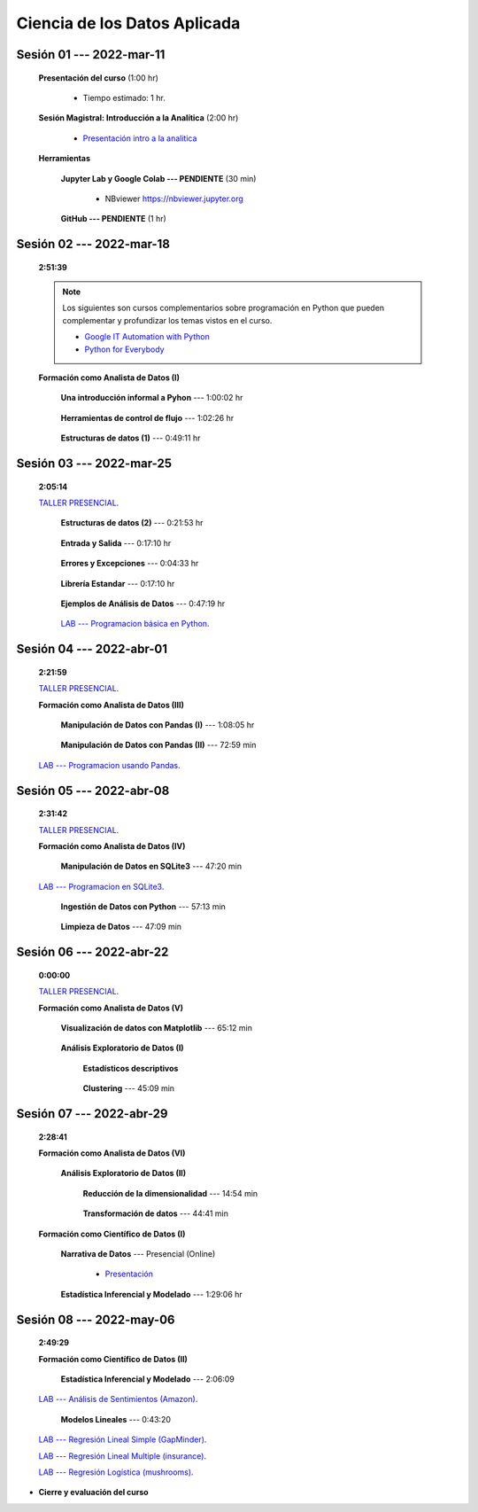 Ciencia de los Datos Aplicada
=========================================================================================

.. raw:: html

   <hr style="height:6px;border-width:0;color:gray;background-color:gray">

Sesión 01 --- 2022-mar-11
^^^^^^^^^^^^^^^^^^^^^^^^^^^^^^^^^^^^^^^^^^^^^^^^^^^^^^^^^^^^^^^^^^^^^^^^^^^^^^^^^^^^^^^^^

    **Presentación del curso** (1:00 hr)

        * Tiempo estimado: 1 hr.

            .. toctree::
                :maxdepth: 1
                :glob:

                course-info


    **Sesión Magistral: Introducción a la Analítica** (2:00 hr)

            * `Presentación intro a la analitica <https://jdvelasq.github.io/intro-analitca/>`_ 


    **Herramientas**

        **Jupyter Lab y Google Colab --- PENDIENTE** (30 min)

            .. toctree::
                :maxdepth: 1
                :glob:

                /notebooks/jupyterlab_and_colab_use/1-*


            * NBviewer https://nbviewer.jupyter.org


        **GitHub --- PENDIENTE** (1 hr)

            .. toctree::
                :maxdepth: 1
                :glob:

    .. /notebooks/GitHub/1-*


.. raw:: html

   <hr style="height:6px;border-width:0;color:gray;background-color:gray">

Sesión 02 --- 2022-mar-18 
^^^^^^^^^^^^^^^^^^^^^^^^^^^^^^^^^^^^^^^^^^^^^^^^^^^^^^^^^^^^^^^^^^^^^^^^^^^^^^^^^^^^^^^^^
    **2:51:39**

    .. note::

        Los siguientes son cursos complementarios sobre programación en Python que pueden
        complementar y profundizar los temas vistos en el curso.


        * `Google IT Automation with Python <https://www.coursera.org/professional-certificates/google-it-automation?utm_source=gg&utm_medium=sem&utm_campaign=11-GoogleITwithPython-LATAM&utm_content=B2C&campaignid=13865562900&adgroupid=125091310775&device=c&keyword=google%20it%20automation%20with%20python%20professional%20certificate&matchtype=b&network=g&devicemodel=&adpostion=&creativeid=533041859510&hide_mobile_promo&gclid=EAIaIQobChMI4d-GjtHP9gIVkQiICR0DMQcREAAYASAAEgLBlfD_BwE>`_ 


        * `Python for Everybody <https://www.coursera.org/specializations/python?utm_source=gg&utm_medium=sem&utm_campaign=11-GoogleITwithPython-LATAM&utm_content=B2C&campaignid=13865562900&adgroupid=125091310775&device=c&keyword=google%20it%20automation%20with%20python%20professional%20certificate&matchtype=b&network=g&devicemodel=&adpostion=&creativeid=533041859510&hide_mobile_promo=&gclid=EAIaIQobChMI4d-GjtHP9gIVkQiICR0DMQcREAAYASAAEgLBlfD_BwE/>`_ 


    **Formación como Analista de Datos (I)**


        **Una introducción informal a Pyhon** --- 1:00:02 hr


            .. toctree::
                :maxdepth: 1
                :glob:

                /notebooks/the_python_tutorial_03_an_informal_introduction_to_python/1-*


        **Herramientas de control de flujo** --- 1:02:26 hr

            .. toctree::
                :maxdepth: 1
                :glob:

                /notebooks/the_python_tutorial_04_more_control_flow_tools/1-*


        **Estructuras de datos (1)** ---  0:49:11 hr


            .. toctree::
                :maxdepth: 1
                :glob:

                /notebooks/the_python_tutorial_05_data_structures/1-*


.. raw:: html

   <hr style="height:6px;border-width:0;color:gray;background-color:gray">

Sesión 03 --- 2022-mar-25
^^^^^^^^^^^^^^^^^^^^^^^^^^^^^^^^^^^^^^^^^^^^^^^^^^^^^^^^^^^^^^^^^^^^^^^^^^^^^^^^^^^^^^^^^
    **2:05:14**

    `TALLER PRESENCIAL <https://colab.research.google.com/github/jdvelasq/datalabs/blob/master/notebooks/ciencia_de_los_datos/taller_presencial-programacion_en_python.ipynb>`_.



        **Estructuras de datos (2)** ---  0:21:53 hr

            .. toctree::
                :maxdepth: 1
                :glob:

                /notebooks/the_python_tutorial_05_data_structures/2-*


        **Entrada y Salida** ---  0:17:10 hr

            .. toctree::
                :maxdepth: 1
                :glob:

                /notebooks/the_python_tutorial_07_input_and_output/1-*


        **Errores y Excepciones** ---  0:04:33 hr

            .. toctree::
                :maxdepth: 1
                :glob:

                /notebooks/the_python_tutorial_08_errors_and_exceptions/1-*


        **Librería Estandar** ---  0:17:10 hr

            .. toctree::
                :maxdepth: 1
                :glob:

                /notebooks/the_python_tutorial_10_brief_tour_of_the_standard_library/1-*


        **Ejemplos de Análisis de Datos** --- 0:47:19 hr

            .. toctree::
                :maxdepth: 1
                :glob:

                /notebooks/python_for_data_analysis_examples/1-*


        `LAB --- Programacion básica en Python <https://classroom.github.com/a/TeLjqxHO>`_.




.. raw:: html

   <hr style="height:6px;border-width:0;color:gray;background-color:gray">


Sesión 04 --- 2022-abr-01
^^^^^^^^^^^^^^^^^^^^^^^^^^^^^^^^^^^^^^^^^^^^^^^^^^^^^^^^^^^^^^^^^^^^^^^^^^^^^^^^^^^^^^^^^
    **2:21:59**

    `TALLER PRESENCIAL <https://colab.research.google.com/github/jdvelasq/datalabs/blob/master/notebooks/ciencia_de_los_datos/taller_presencial-pandas.ipynb>`_.


    **Formación como Analista de Datos (III)**

        **Manipulación de Datos con Pandas (I)** --- 1:08:05 hr

            .. toctree::
                :maxdepth: 1
                :glob:

                /notebooks/data_manipulation_with_pandas/1-*

        **Manipulación de Datos con Pandas (II)** --- 72:59 min

            .. toctree::
                :maxdepth: 1
                :glob:

                /notebooks/data_manipulation_with_pandas/2-*


    `LAB --- Programacion usando Pandas <https://classroom.github.com/a/9NRsHgGJ>`_.

.. raw:: html

   <hr style="height:6px;border-width:0;color:gray;background-color:gray">

Sesión 05 --- 2022-abr-08
^^^^^^^^^^^^^^^^^^^^^^^^^^^^^^^^^^^^^^^^^^^^^^^^^^^^^^^^^^^^^^^^^^^^^^^^^^^^^^^^^^^^^^^^^
    **2:31:42**

    `TALLER PRESENCIAL <https://colab.research.google.com/github/jdvelasq/datalabs/blob/master/notebooks/ciencia_de_los_datos/taller_presencial-ingestion_de_datos.ipynb>`_.


    **Formación como Analista de Datos (IV)**

        **Manipulación de Datos en SQLite3** --- 47:20 min

            .. toctree::
                :maxdepth: 1
                :glob:

                /notebooks/data_manipulation_with_sqlite3/1-*


    `LAB --- Programacion en SQLite3 <https://classroom.github.com/a/oR8qVkVP>`_.


        **Ingestión de Datos con Python** --- 57:13 min

            .. toctree::
                :maxdepth: 1
                :glob:

                /notebooks/data_ingestion_with_python/1-*


        **Limpieza de Datos** --- 47:09 min

            .. toctree::
                :maxdepth: 1
                :glob:

                /notebooks/data_cleaning_with_pandas/1-*



.. raw:: html

   <hr style="height:6px;border-width:0;color:gray;background-color:gray">

Sesión 06 --- 2022-abr-22
^^^^^^^^^^^^^^^^^^^^^^^^^^^^^^^^^^^^^^^^^^^^^^^^^^^^^^^^^^^^^^^^^^^^^^^^^^^^^^^^^^^^^^^^^
    **0:00:00**


    `TALLER PRESENCIAL <https://colab.research.google.com/github/jdvelasq/datalabs/blob/master/notebooks/ciencia_de_los_datos/taller_presencial-clustering.ipynb>`_.


    **Formación como Analista de Datos (V)**

        **Visualización de datos con Matplotlib** --- 65:12 min


            .. toctree::
                :maxdepth: 1
                :glob:

                /notebooks/data_visualization_with_matplotlib/1-*




        **Análisis Exploratorio de Datos (I)**


            **Estadísticos descriptivos**

                .. toctree::
                    :maxdepth: 1
                    :glob:

                    /notebooks/descriptive_statistics/1-*

        


            **Clustering** --- 45:09 min

                .. toctree::
                    :titlesonly:
                    :glob:

                    /notebooks/sklearn_unsupervised_03_clustering/1-* 




.. raw:: html

   <hr style="height:6px;border-width:0;color:gray;background-color:gray">

Sesión 07 --- 2022-abr-29
^^^^^^^^^^^^^^^^^^^^^^^^^^^^^^^^^^^^^^^^^^^^^^^^^^^^^^^^^^^^^^^^^^^^^^^^^^^^^^^^^^^^^^^^^
    **2:28:41**

    **Formación como Analista de Datos (VI)**

        **Análisis Exploratorio de Datos (II)**

            **Reducción de la dimensionalidad** --- 14:54  min

                .. toctree::
                    :titlesonly:
                    :glob:

                    /notebooks/sklearn_unsupervised_05_decomposition/1-01* 
                    /notebooks/sklearn_unsupervised_05_decomposition/1-05*


            **Transformación de datos** --- 44:41 min


                .. toctree::
                    :titlesonly:
                    :glob:

                    /notebooks/sklearn_dataset_transformations/2-09*
                    /notebooks/sklearn_dataset_transformations/2-10*
                    /notebooks/sklearn_dataset_transformations/3-01*
                    /notebooks/sklearn_dataset_transformations/3-02*
                    /notebooks/sklearn_dataset_transformations/3-03*
                    /notebooks/sklearn_dataset_transformations/3-08*
                    /notebooks/sklearn_dataset_transformations/3-09*

            

    **Formación como Científico de Datos (I)**

        **Narrativa de Datos** --- Presencial (Online)

            * `Presentación <https://jdvelasq.github.io/data-storytelling/>`_



        **Estadística Inferencial y Modelado** --- 1:29:06 hr

            .. toctree::
                :maxdepth: 1
                :glob:

                /notebooks/statistical_thinking/1-*
        

.. raw:: html

   <hr style="height:6px;border-width:0;color:gray;background-color:gray">

Sesión 08 --- 2022-may-06
^^^^^^^^^^^^^^^^^^^^^^^^^^^^^^^^^^^^^^^^^^^^^^^^^^^^^^^^^^^^^^^^^^^^^^^^^^^^^^^^^^^^^^^^^
    **2:49:29**

    **Formación como Científico de Datos (II)**

        **Estadística Inferencial y Modelado** --- 2:06:09

            .. toctree::
                :maxdepth: 1
                :glob:
                
                /notebooks/statistical_thinking/2-*

    `LAB --- Análisis de Sentimientos (Amazon) <https://classroom.github.com/a/VyVSQnhj>`_.


        **Modelos Lineales** --- 0:43:20


            .. toctree::
                :titlesonly:
                :glob:

                /notebooks/sklearn_supervised_02_linear_models/1-01*
                /notebooks/sklearn_supervised_02_linear_models/1-02*
                /notebooks/sklearn_supervised_02_linear_models/1-11*
                /notebooks/sklearn_supervised_02_linear_models/1-12*


    `LAB --- Regresión Lineal Simple (GapMinder) <https://classroom.github.com/a/Mruk_tlO>`_.

    `LAB --- Regresión Lineal Multiple (insurance) <https://classroom.github.com/a/pGZlu7hQ>`_.

    `LAB --- Regresión Logística (mushrooms) <https://classroom.github.com/a/g4XXg4D6>`_.


.. Learning Data Mining with Python, Second Edition.pdf



        **Visualización estadística de datos con Seaborn**

            .. toctree::
                :maxdepth: 1
                :glob:

                /notebooks/statistical_data_visualization/1-*

            .. toctree::
                :maxdepth: 1
                :glob:

                /notebooks/statistical_data_visualization/2-*            

            .. toctree::
                :maxdepth: 1
                :glob:

                /notebooks/statistical_data_visualization/3-*

            .. toctree::
                :maxdepth: 1
                :glob:

                /notebooks/statistical_data_visualization/4-*


            .. toctree::
                :maxdepth: 1
                :glob:

                /notebooks/statistical_data_visualization/5-*

    





    









    






    







* **Cierre y evaluación del curso**


.. **Ciencia de Datos --- Fundamentos de Text Analytics**

..        .. toctree::
..            :titlesonly:
..            :glob:

..            /notebooks/text-analytics/1-* 


    
.. raw:: html

   <hr style="height:6px;border-width:0;color:gray;background-color:gray">
